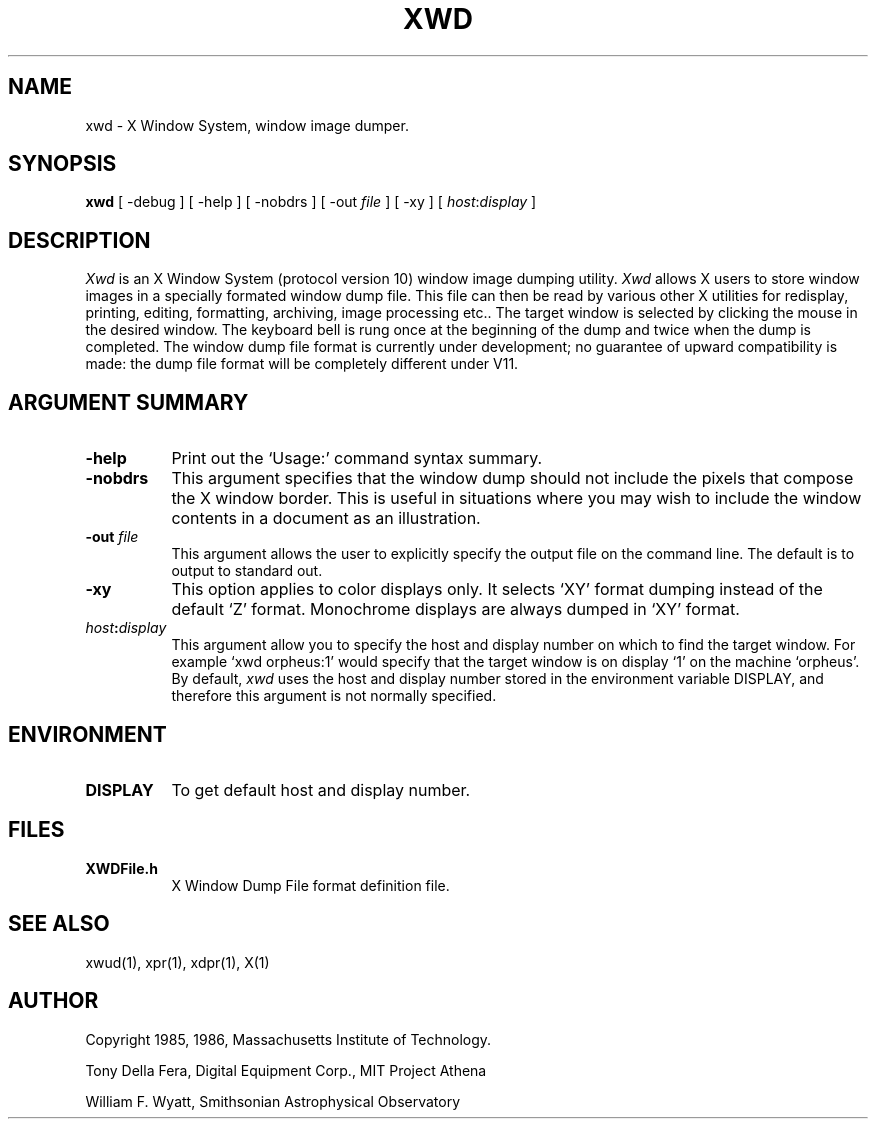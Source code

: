 .TH XWD 1 "21 November 1986" "X Version 10"
.SH NAME
xwd - X Window System, window image dumper.
.SH SYNOPSIS
.B "xwd"
[ -debug ] [ -help ] [ -nobdrs ] [ -out \fIfile\fP ] [ -xy ]
[ \fIhost\fP:\fIdisplay\fP ]
.SH DESCRIPTION
.PP
.I Xwd
is an X Window System (protocol version 10) window image dumping utility.
.I Xwd
allows X users to store window images in a specially formated window dump
file.  This file can then be read by various other X utilities for
redisplay, printing, editing, formatting, archiving, image processing etc..
The target window is selected by clicking the mouse in the desired window.
The keyboard bell is rung once at the beginning of the dump and twice when
the dump is completed.  The window dump file format is currently under
development; no guarantee of upward compatibility is made: the dump file
format will be completely different under V11.
.SH ARGUMENT SUMMARY
.PP
.TP 8
.B "-help"
Print out the `Usage:' command syntax summary.
.PP
.TP 8
.B "-nobdrs"
This argument specifies that the window dump  should  not  include  the
pixels that compose the X window border.  This is useful in situations
where you may wish to include the  window  contents in a document 
as an illustration.
.PP
.TP 8
.B "-out \fIfile\fP"
This argument allows the user to explicitly specify the output
file on the command line.  The default is to output to standard out.
.PP
.TP 8
.B "-xy"
This option applies to color displays only. It selects `XY' format dumping
instead of the default `Z' format. Monochrome displays are always dumped in
`XY' format.
.PP
.TP 8
.B "\fIhost\fP:\fIdisplay\fP"
This  argument  allow  you  to  specify the host and display number on
which to find the target window.  For example `xwd orpheus:1'
would specify that the target window is on display `1' on the machine
`orpheus'.  By default,
.I xwd
uses the host and display number stored in the environment variable
DISPLAY, and therefore this argument is not normally specified.
.SH ENVIRONMENT
.PP
.TP 8
.B DISPLAY
To get default host and display number.
.SH FILES
.PP
.TP 8
.B XWDFile.h
X Window Dump File format definition file.
.SH SEE ALSO
xwud(1), xpr(1), xdpr(1), X(1)
.SH AUTHOR
.PP
Copyright 1985, 1986, Massachusetts Institute of Technology.
.PP
Tony Della Fera, Digital Equipment Corp., MIT Project Athena
.PP
William F. Wyatt, Smithsonian Astrophysical Observatory
